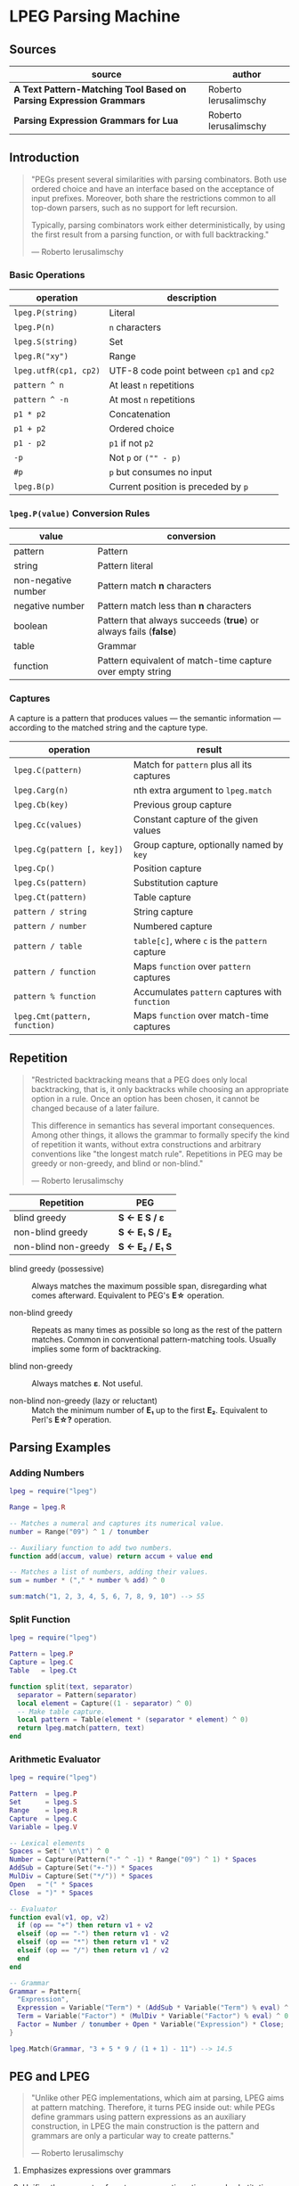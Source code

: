 * LPEG Parsing Machine

** Sources

| source                                                              | author                |
|---------------------------------------------------------------------+-----------------------|
| *A Text Pattern-Matching Tool Based on Parsing Expression Grammars* | Roberto Ierusalimschy |
| *Parsing Expression Grammars for Lua*                               | Roberto Ierusalimschy |

** Introduction

#+begin_quote
  "PEGs present several similarities with parsing combinators. Both use ordered choice
   and have an interface based on the acceptance of input prefixes. Moreover, both share
   the restrictions common to all top-down parsers, such as no support for left recursion.

   Typically, parsing combinators work either deterministically, by using the first result
   from a parsing function, or with full backtracking."

  — Roberto Ierusalimschy
#+end_quote

*** Basic Operations

| operation             | description                              |
|-----------------------+------------------------------------------|
| ~lpeg.P(string)~      | Literal                                  |
| ~lpeg.P(n)~           | ~n~ characters                           |
| ~lpeg.S(string)~      | Set                                      |
| ~lpeg.R("xy")~        | Range                                    |
| ~lpeg.utfR(cp1, cp2)~ | UTF-8 code point between ~cp1~ and ~cp2~ |
| ~pattern ^ n~         | At least ~n~ repetitions                 |
| ~pattern ^ -n~        | At most ~n~ repetitions                  |
| ~p1 * p2~             | Concatenation                            |
| ~p1 + p2~             | Ordered choice                           |
| ~p1 - p2~             | ~p1~ if not ~p2~                         |
| ~-p~                  | Not ~p~ or ~("" - p)~                    |
| ~#p~                  | ~p~ but consumes no input                |
| ~lpeg.B(p)~           | Current position is preceded by ~p~      |

*** ~lpeg.P(value)~ Conversion Rules

| value               | conversion                                                      |
|---------------------+-----------------------------------------------------------------|
| pattern             | Pattern                                                         |
| string              | Pattern literal                                                 |
| non-negative number | Pattern match *n* characters                                    |
| negative number     | Pattern match less than *n* characters                          |
| boolean             | Pattern that always succeeds (*true*) or always fails (*false*) |
| table               | Grammar                                                         |
| function            | Pattern equivalent of match-time capture over empty string      |

*** Captures

A capture is a pattern that produces values — the semantic information — according
to the matched string and the capture type.

| operation                     | result                                         |
|-------------------------------+------------------------------------------------|
| ~lpeg.C(pattern)~             | Match for ~pattern~ plus all its captures      |
| ~lpeg.Carg(n)~                | nth extra argument to ~lpeg.match~             |
| ~lpeg.Cb(key)~                | Previous group capture                         |
| ~lpeg.Cc(values)~             | Constant capture  of the given values          |
| ~lpeg.Cg(pattern [, key])~    | Group capture, optionally named by ~key~       |
| ~lpeg.Cp()~                   | Position capture                               |
| ~lpeg.Cs(pattern)~            | Substitution capture                           |
| ~lpeg.Ct(pattern)~            | Table capture                                  |
| ~pattern / string~            | String capture                                 |
| ~pattern / number~            | Numbered capture                               |
| ~pattern / table~             | ~table[c]~, where ~c~ is the ~pattern~ capture |
| ~pattern / function~          | Maps ~function~ over ~pattern~ captures        |
| ~pattern % function~          | Accumulates ~pattern~ captures with ~function~ |
| ~lpeg.Cmt(pattern, function)~ | Maps ~function~ over match-time captures       |

** Repetition

#+begin_quote
  "Restricted backtracking means that a PEG does only local backtracking, that is, it only
   backtracks while choosing an appropriate option in a rule. Once an option has been chosen,
   it cannot be changed because of a later failure.

   This difference in semantics has several important consequences. Among other things, it
   allows the grammar to formally specify the kind of repetition it wants, without extra
   constructions and arbitrary conventions like "the longest match rule". Repetitions in
   PEG may be greedy or non-greedy, and blind or non-blind."

   — Roberto Ierusalimschy
#+end_quote

| Repetition           | PEG              |
|----------------------+------------------|
| blind greedy         | *S <- E S / ε*   |
| non-blind greedy     | *S <- E₁ S / E₂* |
| non-blind non-greedy | *S <- E₂ / E₁ S* |

- blind greedy (possessive) :: Always matches the maximum possible span, disregarding what
  comes afterward. Equivalent to PEG's *E\star{}* operation.

- non-blind greedy :: Repeats as many times as possible so long as the rest of the pattern
  matches. Common in conventional pattern-matching tools. Usually implies some form of
  backtracking.

- blind non-greedy :: Always matches *ε*. Not useful.

- non-blind non-greedy (lazy or reluctant) :: Match the minimum number of *E₁* up to the
  first *E₂*. Equivalent to Perl's *E\star{}?* operation.

** Parsing Examples

*** Adding Numbers

#+begin_src lua
  lpeg = require("lpeg")

  Range = lpeg.R

  -- Matches a numeral and captures its numerical value.
  number = Range("09") ^ 1 / tonumber

  -- Auxiliary function to add two numbers.
  function add(accum, value) return accum + value end

  -- Matches a list of numbers, adding their values.
  sum = number * ("," * number % add) ^ 0

  sum:match("1, 2, 3, 4, 5, 6, 7, 8, 9, 10") --> 55
#+end_src

*** Split Function

#+begin_src lua
  lpeg = require("lpeg")

  Pattern = lpeg.P
  Capture = lpeg.C
  Table   = lpeg.Ct

  function split(text, separator)
    separator = Pattern(separator)
    local element = Capture((1 - separator) ^ 0)
    -- Make table capture.
    local pattern = Table(element * (separator * element) ^ 0)
    return lpeg.match(pattern, text)
  end
#+end_src

*** Arithmetic Evaluator

#+begin_src lua
  lpeg = require("lpeg")

  Pattern  = lpeg.P
  Set      = lpeg.S
  Range    = lpeg.R
  Capture  = lpeg.C
  Variable = lpeg.V

  -- Lexical elements
  Spaces = Set(" \n\t") ^ 0
  Number = Capture(Pattern("-" ^ -1) * Range("09") ^ 1) * Spaces
  AddSub = Capture(Set("+-")) * Spaces
  MulDiv = Capture(Set("*/")) * Spaces
  Open   = "(" * Spaces
  Close  = ")" * Spaces

  -- Evaluator
  function eval(v1, op, v2)
    if (op == "+") then return v1 + v2
    elseif (op == "-") then return v1 - v2
    elseif (op == "*") then return v1 * v2
    elseif (op == "/") then return v1 / v2
    end
  end

  -- Grammar
  Grammar = Pattern{
    "Expression",
    Expression = Variable("Term") * (AddSub * Variable("Term") % eval) ^ 0;
    Term = Variable("Factor") * (MulDiv * Variable("Factor") % eval) ^ 0;
    Factor = Number / tonumber + Open * Variable("Expression") * Close;
  }

  lpeg.Match(Grammar, "3 + 5 * 9 / (1 + 1) - 11") --> 14.5
#+end_src

** PEG and LPEG

#+begin_quote
  "Unlike other PEG implementations, which aim at parsing, LPEG aims at pattern matching.
   Therefore, it turns PEG inside out: while PEGs define grammars using pattern expressions
   as an auxiliary construction, in LPEG the main construction is the pattern and grammars
   are only a particular way to create patterns."

   — Roberto Ierusalimschy
#+end_quote

1. Emphasizes expressions over grammars

2. Unifies the concepts of captures, semantic actions, and substitutions.

3. Novel parsing machine.

*** Notational Differences

| peg      | lpeg           |
|----------+----------------|
| &pattern | ~#pattern~     |
| !pattern | ~-pattern~     |
| p1 / p2  | ~p1 + p2~      |
| pattern* | ~pattern ^ 0~  |
| pattern+ | ~pattern ^ 1~  |
| pattern? | ~pattern ^ -1~ |

*** Grammatical Differences

#+begin_example
  # === LPEG ===

  # LPEG = [a-z]+ or S <- [a-z]+
  #        ^----^    ^---------^
  #        pattern   grammar
  #
  # PEG  = S <- [a-z]+

 >
| pattern        <- grammar / simple-pattern
|
| grammar        <- (non-terminal "<-" spaces simple-pattern)+
|
| simple-pattern <- alternative ("/" spaces alternative)*
 >
  alternative    <- ([!&]? spaces suffix)+

  suffix         <- primary ([*+?] space)*

  primary        <- "(" spaces pattern ")" spaces
                  / "." spaces
                  / literal
                  / char-class
                  / non-terminal !"<-"

  literal        <- ["] (!["] .)* ["] spaces

  char-class     <- "[" (!"]" (. "-" . / .))* "]" spaces

  non-terminal   <- [a-zA-Z]+ spaces

  spaces         <- [ \t\n]*
#+end_example

** ~re~ Module

LPEG provides a regex-like expression syntax via the ~re~ module. Constructions are
listed in order of decreasing precedence.

*** Syntax

| syntax              | description                   |
|---------------------+-------------------------------|
| ( p )               | Grouping                      |
| & p                 | and predicate                 |
| ! p                 | not predicate                 |
| p1 p2               | Concatenation                 |
| p1 / p2             | Ordered choice                |
| p ?                 | Optional match                |
| p *                 | Zero or more                  |
| p +                 | One or more                   |
| p ^ n               | Exactly *n* repetitions       |
| p ^ +n              | At least *n* repetitions      |
| p ^ -n              | At most *n* repetitions       |
| (name <- p)+        | Grammar                       |
| 'string'            | Literal string                |
| "string"            | Literal string                |
| [class]             | Character class               |
| .                   | Any character                 |
| %name               | Predefined character class    |
| name                | Non-terminal                  |
| <name>              | Non-terminal                  |
| {}                  | Position capture              |
| { p }               | Simple capture                |
| {: p :}             | Anonymous capture             |
| {:name: p :}        | Named capture                 |
| {~ p ~}             | Substitution capture          |
| {\vert{} p \vert{}} | Table capture                 |
| =name               | Back reference                |
| p -> 'string'       | String capture                |
| p -> "string"       | String capture                |
| p -> number         | Numbered capture              |
| p -> name           | Function/query/string capture |
| p => name           | Match-time capture            |
| p >> name           | Accumulator capture           |

*** Grammar

#+begin_src lua
  grammar = [=[

  pattern         <- expression !.
  expression      <- S (grammar / alternative)

  alternative     <- sequence ('/' S sequence)*
  sequence        <- prefix*
  prefix          <- '&' S prefix / '!' S prefix / suffix
  suffix          <- primary S (([+*?]
                   / '^' [+-]? number
                   / '->' S (string / '{}' / name)
                   / '>>' S name
                   / '=>' S name) S)*

  primary         <- '(' expression ')' / string / class / defined
                   / '{:' (name ':')? expression ':}'
                   / '=' name
                   / '{}'
                   / '{~' expression '~}'
                   / '{|' expression '|}'
                   / '{' expression '}'
                   / '.'
                   / name S !arrow
                   / '<' name '>'

  grammar         <- definition+
  definition      <- name S arrow expression

  class           <- '[' '^'? item (!']' item)* ']'
  item            <- defined / range / .
  range           <- . '-' [^]]

  S               <- (%s / '--' [^%nl]*)*
  name            <- [A-Za-z_][A-Za-z0-9_]*
  arrow           <- '<-'
  number          <- [0-9]+
  string          <- '"' [^"]* '"' / "'" [^']* "'"
  defined         <- '%' name

  ]=]

  print(re.match(grammar, grammar))   -- A self description matches itself
#+end_src

** ~re~ Parsing Examples

*** String Reversal

#+begin_src lua
  reverse = re.compile[=[ R <- (!.) -> "" / ({.} R) -> "%2%1" ]=]
  reverse:match("1234567") --> "7654321"
#+end_src

*** CSV Decoder

#+begin_src lua
  record = re.compile[=[
      record  <- {| field ("." field)* |} (%nl / !.)
      field   <- escaped / content
      content <- { [^,"%nl]* }
      escaped <- '"' {~ ([^"] / '""' -> '"')* ~} '"'
  ]=]
#+end_src

*** Macro Expander

#+begin_src lua
  pattern = re.compile[=[
      text  <- {~ item* ~}
      item  <- macro / [^()] / "(" item* ")"
      arg   <- " "* {~ (!"," item)* ~}
      args  <- "(" arg ("," arg)* ")"
      macro <- ("apply" args) -> "%1(%2)"
             / ("add" args)   -> "%1 + %2"
             / ("mul" args)   -> "%1 * %2"
  ]=]

  pattern:match("add(mul(a, b), apply(f, x))") --> "a * b + f(x)"
#+end_src

** Finite Automata to PEG

Depending on the order of the terms in rule *A*, the grammar matches the longest or the
shortest subject's prefix ending with *ana*.

#+begin_example
  === NFA ===

  +-.->
   \ /
   [A]-a->[B]-n->[C]-a->(D)

  === PEG ===

  A <- . A / "a" B
  B <- "n" C
  C <- "a" D
  D <- ε
#+end_example

** The Parsing Machine

- State = (N ∪ Fail, N, StackEntry*, Capture*) :: The virtual machine keeps its state in
  four registers: *instruction*, *subject position*, *stack*, and *capture list*.

- N ∪ Fail (instruction) :: Keeps the index of the next instruction to be executed
  (a natural number). It may also have a special *Fail* value, meaning that some match
  failed and the machine must backtrack.

- N (subject position) :: Keeps the current position in the subject (a natural number).

- StackEntry* (stack) :: A list of two kinds of entries: *N ∪ (N, N, Capture\star{})*.
  The first kind represents return addresses (a natural number). Each nonterminal
  translates to a call to its corresponding production. When that production finishes
  in success it must return to the point after the call, which will be at the top of
  the stack. The second kind of entry represents pending alternatives (backtrack entries).
  Whenever there is a choice, the machine follows the first option and pushes on the
  stack information on how to pursue the other option if the first one fails. Each such
  entry comprises the instruction to follow in case of failure plus all information needed
  to backtrack to the current state (that is, the subject position and the capture list).

- Capture* (capture list) :: Keeps information about captures made by the pattern: *Capture = (N, N)*.
  Each entry stores the subject position and the index of the instruction that created the entry,
  wherein there is extra information about the capture.

*** Basic Instructions

| current state                 | instruction      | next state                 |
|-------------------------------+------------------+----------------------------|
| (p, i, e, c)                  | Char x, S[i] = x | (p+1, i+1, e, c)           |
| (p, i, e, c)                  | Char x, S[i] ≠ x | (Fail, i, e, c)            |
| (p, i, e, c)                  | Jump L           | (p+L, i, e, c)             |
| (p, i, e, c)                  | Choice L         | (p+1, i, (p+L, i, c):e, c) |
| (p, i, e, c)                  | Call L           | (p+L, i, (p+1):e, c)       |
| (p₀, i, p₁:e, c)              | Return           | (p₁, i, e, c)              |
| (p, i, h:e, c)                | Commit L         | (p+L, i, e, c)             |
| (p, i, e, c)                  | Capture K        | (p+1, i, e, (i, p):c)      |
| (p, i, e, c)                  | Fail             | (Fail, i, e, c)            |
| (Fail, i, p:e, c)             | any              | (Fail, i, e, c)            |
| (Fail, i₀, (p, i₁, c₁):e, c₀) | any              | (p, i₁, e, c₁)             |

- Char char :: If the character in the current subject position is equal to *char*. the machine
  consumes the current character and moves to the next instruction.

- Fail :: Forces failure. First the machine pops any return addresses from the top of the stack.
  If the stack is empty, the machine halts and the whole pattern fails. Otherwise, the machine
  pops the top backtrack entry and assigns the saved values to their respective registers.

- Jump label :: Jumps to instruction *label*. All instructions that need a label express the label
  as an offset from the current instruction. Jump instructions organize grammars and implement
  proper tail calls.

- Choice label :: Pushes a backtrack entry onto the stack, saving the current machine state plus
  the given label as the alternative instruction.

- Call label :: Calls instruction *label* by saving the stack address of the next instruction
  and then jumping to instruction *label*. *Call* implements non-terminals.

- Return :: Returns from a *Call*, popping an address from the stack and jumping to it. Complete
  patterns leave no entries on the stack.

- Commit label :: Commits to a *Choice*. Discards the top entry from the stack and jumps to *label*.

- Capture extra-info :: Adds an entry to the capture list with the current subject position and
  instruction. If the complete pattern matches, a post-processor traverses the capture list and,
  using the pointers to the instructions that created each entry, builds the capture values.

- End :: The machine returns, signalling that the match succeeds. This instruction appears only
  as the last one of a complete pattern.

*** Basic Instructions: C Encoding

#+begin_src c
  // Char x, s[i] = x [ (p, i, e, c) -> (p+1, i+1, e, c) ]
  // Char x, S[i] ≠ x [ (p, i, e, c) -> (Fail, i, e, c) ]
  case IChar: {
    if ((byte)*s == p->i.aux1 && s < e) { p++; s++; }
    else goto fail;
    continue;
  }
  // Jump L [ (p, i, e, c) -> (p+L, i, e, c) ]
  case IJmp: {
    p += getoffset(p);
    continue;
  }
  // Choice L [ (p, i, e, c) -> (p+1, i, (p+L, i, c):e, c) ]
  case IChoice: {
    if (stack == stacklimit) {
      stack = doublestack(L, &stacklimit, ptop);
    }
    stack->p = p + getoffset(p);
    stack->s = s;
    stack->caplevel = captop;
    stack++;
    p += 2;
    continue;
  }

  // Call L [ (p, i, e, c) -> (p+L, i, (p+1):e, c) ]
  case ICall: {
    if (stack == stacklimit) {
      stack = doublestack(L, &stacklimit, ptop);
    }
    stack->s = NULL;
    // Save return address.
    stack->p = p + 2;
    stack++;
    p += getoffset(p);
    continue;
  }
  // Return [ (p₀, i, p₁:e, c) -> (p₁, i, e, c) ]
  case IRet: {
    assert(stack > getstackbase(L, ptop) && (stack - 1)->s == NULL);
    // "stack" points to first empty slot in "Stack".
    p = (--stack)->p;
    continue;
  }
  // Commit L [ (p, i, h:e, c) -> (p+L, i, e, c) ]
  case ICommit: {
    assert(stack > getstackbase(L, ptop) && (stack - 1)->s != NULL);
    stack--;
    p += getoffset(p);
    continue;
  }
  // Capture (index, instruction) [ (p, i, e, c) -> (p+1, i, e, (i, p):c) ]
  case ICloseCapture: {
    Capture *open = findopen(capture + captop, s - o);
    assert(captop > 0);
    // If possible, turn capture into a full capture.
    if (open) {
      open->siz = (s - o) - open->index + 1;
      p++;
      continue;
    }
    // Must create a close capture.
    else {
      // Mark entry as closed.
      capture[captop].siz = 1;
      capture[captop].index = s - o;
      goto pushcapture;
    }
  }
  case IOpenCapture: {
    // Mark entry as open.
    capture[captop].siz = 0;
    capture[captop].index = s - o;
    goto pushcapture;
  }
  case IFullCapture: {
    // Save capture size.
    capture[captop].siz = getoff(p) + 1;
    capture[captop].index = s - o - getoff(p);
  }
  pushcapture: {
    capture[captop].idx = p->i.aux2.key;
    capture[captop].kind = getkind(p);
    captop++;
    capture = growcap(L, capture, &capsize, captop, 0, ptop);
    p++;
    continue;
  }
  // FailTwice [ (p, i, h:e, c) -> (Fail, i, e, c) ]
  case IFailTwice: {
    assert(stack > getstackbase(L, ptop));
    stack--;
  }
  // FALLTHROUGH
  // Fail [ (Fail, i, p:e, c)             -> (Fail, i, e, c) ]
  //      [ (Fail, i₀, (p, i₁, c₁):e, c₀) -> (p, i₁, e, c₁)  ]
  case IFail:
  // Pattern failed. Try to backtrack.
  fail: {
    // Remove pending calls.
    do {
      assert(stack > getstackbase(L, ptop));
      s = (--stack)->s;
    } while (s == NULL);
     // Are there matchtime captures?
    if (ndyncap > 0) {
      ndyncap -= removedyncap(L, capture, stack->caplevel, captop);
    }
    captop = stack->caplevel;
    p = stack->p;
    continue;
  }
  // End
  case IEnd: {
    assert(stack == getstackbase(L, ptop) + 1);
    capture[captop].kind = Cclose;
    capture[captop].index = MAXINDT;
    return s;
  }
#+end_src

*** Extra Instructions

| current state                | instruction                    | next state                     |
|------------------------------+--------------------------------+--------------------------------|
| (p, i, e, c)                 | Charset X, S[i] ∈ X            | (p+1, i+1, e, c)               |
| (p, i, e, c)                 | Charset X, S[i] ∉ X            | (Fail, i, e, c)                |
| (p, i, e, c)                 | Any n, i + n ≤ \vert{}S\vert{} | (p+1, i+n, e, c)               |
| (p, i, e, c)                 | Any n, i + n > \vert{}S\vert{} | (Fail, i, e, c)                |
| (p₀, i₀, (p₁, i₁, c₁):e, c₀) | PartialCommit L                | (p₀+L, i₀, (p₁, i₀, c₀):e, c₀) |
| (p, i, e, c)                 | Span X, S[i] ∈ X               | (p, i+1, e, c)                 |
| (p, i, e, c)                 | Span X, S[i] ∉ X               | (p+1, i, e, c)                 |
| (p, i, h:e, c)               | FailTwice                      | (Fail, i, e, c)                |
| (p₀, i₀, (p₁, i₁, c₁):e, c₀) | BackCommit L                   | (p₀+L, i₁, e, c₁)              |

- Charset set :: Is the current character a member of the *set*. Sets are represented as bit sets,
  with one bit for each possible character value.

- Any n :: Checks whether there are at least *n* characters in the current subject position.

*** Extra Instructions: C Encoding

#+begin_src c
  // Charset X, S[i] ∈ X | (p+1, i+1, e, c)
  case ISet: {
    uint c = (byte)*s;
    if (charinset(p, (p+1)->buff, c) && s < e)
      { p += 1 + p->i.aux2.set.size; s++; }
    else goto fail;
    continue;
  }
  // Any n, i + n ≤ |S| | (p+1, i+n, e, c)
  // Any n, i + n > |S| | (Fail, i, e, c)
  case IAny: {
    if (s < e) { p++; s++; }
    else goto fail;
    continue;
  }
#+end_src

** Grammars to Instructions

*** Literals

A literal string translates to a sequence of ~Char~ instructions, one for each character.
~lpeg.P(n)~ translates to ~Any n~. Both sets and ranges translate to ~Charset X~.

#+begin_src lua
  -- === LPEG ===
  lpeg.P("ana")

  -- === Virtual Machine ===
  -- Char "a"    (p+1, i+1, e, c)
  -- Char "n"    (p+1, i+1, e, c)
  -- Char "a"    (p+1, i+1, e, c)
#+end_src

*** Concatenation

Sequences instructions.

#+begin_src lua
  -- === LPEG ===
  lpeg.P("a") * lpeg.P("b") * lpeg.P("c")

  -- === Virtual Machine ===
  --  Char "a"    (p+1, i+1, e, c)
  --  Char "b"    (p+1, i+1, e, c)
  --  Char "c"    (p+1, i+1, e, c)
#+end_src

*** Ordered Choice

The machine saves the state and then runs *p1*. If *p1* successsful, executes *Commit L2*,
which removes the saved state from the stack and jumps to the end of the pattern, *L2*.
If *p1* fails, the machine backtracks to the initial saved state and jumps to *L1* and
tries *p2*. If *p2* fails then choice fails.

*Optimization 1*: If both *p1* and *p2* are character sets, *p1 + p2* translates to a single
*charset* instruction with the union of both sets.

*Optimization 2*: If the first alternative succeeds, associating left for *n* alternatives
would require *n* choices plus *n* commits, whereas associating right would require only one
choice-commit pair.

#+begin_src lua
  -- === LPEG ===
  lpeg.P("a") + lpeg.P("b")

  -- === Virtual Machine ===
  --     Choice L1    (p+1, i, (p+L1, i, c):e, c)
  --     Char "a"     (p+1, i+1, e, c)
  --     Commit L2    (p, i, h:e, c) -> (p+L2, i, e, c)
  -- L1: Char "b"     (p+1, i+1, e, c)
  -- L2: ...

  --- === LPEG ===
  (lpeg.P("a") + lpeg.P("b")) + lpeg.P("c")

  -- === Virtual Machine ===
  --     Choice L1    (p+1, i, (p+L1, i, c):e, c)
  --     Choice L2    (p+1, i, (p+L2, i, c):e, c)
  --     Char "a"     (p+1, i+1, e, c)
  --     Commit L3    (p, i, h:e, c) -> (p+L3, i, e, c)
  -- L2: Char "b"     (p+1, i+1, e, c)
  -- L3: Commit L4    (p, i, h:e, c) -> (p+L4, i, e, c)
  -- L1: Char "c"     (p+1, i+1, e, c)
  -- L4: ...

  -- === LPEG (optimization) ===
  lpeg.P("a") + (lpeg.P("b") + lpeg.P("c"))

  -- === Virtual Machine ===
  --     Choice L1    (p+1, i, (p+L1, i, c):e, c)
  --     Char "a"     (p+1, i+1, e, c)
  --     Commit L2    (p, i, h:e, c) -> (p+L2, i, e, c)
  -- L1: Choice L3    (p+1, i, (p+L3, i, c):e, c)
  --     Char "b"     (p+1, i+1, e, c)
  --     Commit L2    (p, i, h:e, c) -> (p+L2, i, e, c)
  -- L3: Char "c"     (p+1, i+1, e, c)
  -- L2: ...
#+end_src

*** Repetition

The ~Choice~ and ~PartialCommit~ operations together create a loop where only the subject
position and the capture list are repeatedly updated. Instead of removing an entry from the stack
and adding a new one, the instruction simply updates the top entry.

Repeated character classes have a dedicated instruction, ~Span charset~ that consumes a maximum
span of input characters that belong to the given character set.

#+begin_src lua
  -- === LPEG ===
  lpeg.P("a") ^ 0

  -- === Virtual Machine ===
  -- L1: Choice L2    (p+1, i, (p+L2, i, c):e, c)
  --     Char "a"     (p+1, i+1, e, c)
  --     Commit L1    (p, i, h:e, c) -> (p+L1, i, e, c)
  -- L2: ...

  -- === Virtual Machine (optimization) ===
  --     Choice L2           (p+1, i, (p+L2, i, c):e, c)
  -- L1: Char "a"            (p+1, i+1, e, c)
  --     PartialCommit L1    (p₀, i₀, (p₁, i₁, c₁):e, c₀) -> (p₀+L1, i₀, (p₁, i₀, c₀):e, c₀)
  -- L2: ...
#+end_src

*** Not Predicate

The ~Choice~ and ~FailTwice~ operations together act like two consecutive fails, removing
the top entry from the stack and then failing.

The difference operator for two patterns, *p1 - p2*, is usually encoded according to *-p2 * p1*.
In the case where *p1* and *p2* are characters sets, they are encoded as a single *Charset X*
instruction that is the set difference between the two patterns.

#+begin_src lua
  -- === LPEG ===
  -lpeg.P("a")

  -- === Virtual Machine ===
  --     Choice L2    (p+1, i, (p+L2, i, c):e, c)
  --     Char "a"     (p+1, i+1, e, c)
  --     Commit L1    (p, i, h:e, c) -> (p+L1, i, e, c)
  -- L1: Fail
  -- L2: ...

  -- === Virtual Machine (optimization) ===
  --     Choice L1    (p+1, i, (p+L1, i, c):e, c)
  --     Char "a"     (p+1, i+1, e, c)
  --     FailTwice    (p, i, h:e, c) -> (Fail, i, e, c)
  -- L1: ...
#+end_src

*** And Predicate

If *p* fails, the *BackCommit* instruction backtracks to the initial subject position and
jumps to the pattern's end. If *p* fails, control goes to *L1* wherein the whole pattern fails.

#+begin_src lua
  -- === LPEG ===
  #lpeg.P("a")

  -- === Virtual Machine ===
  --     Choice L1        (p+1, i, (p+L1, i, c):e, c)
  --     Char "a"         (p+1, i+1, e, c)
  --     BackCommit L2    (p₀, i₀, (p₁, i₁, c₁):e, c₀) -> (p₀+L2, i₁, e, c₁)
  -- L1: Fail
  -- L2: ...
#+end_src

*** Calling Grammars

Each non-terminal translates to a *Call* opcode, and each rule ends with a *Return* opcode.
At its creation, a non-terminal is not yet part of a grammar, so *LPEG* inserts the placeholder
instruction *OpenCall*. Then, when the grammar is complete, *LPEG* combines the rules, ending
each with a *Return* instruction and translating each *OpenCall* to a *Call* instruction
with the appropriate offset.

#+begin_src lua
  -- === LPEG ===

  Pattern  = lpeg.P
  Variable = lpeg.V
  Set      = lpeg.S

  Grammar = Pattern{
        "S",                                 -- start symbol
        S = Variable("B") + (1 - Set("()")), -- S <- <B> / [^()]
        B = '(' * Variable("S") * ')'        -- B <- '(' <S> ')'
  }

  -- === Virtual Machine ===
  --
  --     Call S           (p+S, i, (p+1):e, c
  --     Jump L2          (p+L2, i, e, c)
  --
  --  S: Choice L4        (p+1, i, (p+L4, i, c):e, c)
  --     Call B           (p+B, i, (p+1):e, c
  --     Commit L5        (p, i, h:e, c) -> (p+L5, i, e, c)
  -- L4: Charset [^()]    (p+1, i+1, e, c)
  -- L5: Return           (p₀, i, p₁:e, c) -> (p₁, i, e, c)
  --
  --  B: Char '('         (p+1, i+1, e, c)
  --     Call S           (p+S, i, (p+1):e, c
  --     Char ')'         (p+1, i+1, e, c)
  --     Return           (p₀, i, p₁:e, c) -> (p₁, i, e, c)
  --
  -- L2: End
#+end_src

*** Tail Call Optimization

An *OpenCall* followed by a *Return* instruction is translated to a *Jump* instruction
— otherwise known as a tail call.

#+begin_src lua
  -- === LPEG ===

  Variable = lpeg.V
  Pattern  = lpeg.P
  Any      = Pattern(1)

  -- X <- "abc" / . X
  Pattern{
      "X";
      X = Pattern("abc") + Any * Variable("X")
  }

  -- === Virtual Machine ===
  --
  --     Call X                  (p+X, i, (p+1):e, c)
  --     Jump L2                 (p+L2, i, e, c)
  --  X: Choice L1               (p+1, i, (p+L1, i, c):e, c)
  --     Char "a"                (p+1, i+1, e, c)
  --     Char "b'                (p+1, i+1, e, c)
  --     Char "c"                (p+1, i+1, e, c)
  --     Commit L3               (p, i, h:e, c) -> (p+L3, i, e, c)
  -- L1: Any 1                   (p+1, i+n, e, c)
  --     Jump X <- Tail Call     (p+X, i, e, c)
  -- L3: Return                  (p₀, i, p₁:e, c) -> (p₁, i, e, c)
  -- L2: ...
#+end_src

*** Head Fail Optimizations

| current state | instruction                        | next state                   |
|---------------+------------------------------------+------------------------------|
| (p, i, e, c)  | TestChar x L, S[i] = x             | (p+1, i+1, e, c)             |
| (p, i, e, c)  | TestChar x L, S[i] ≠ x             | (p+L, i, e, c)               |
| (p, i, e, c)  | TestCharset X L, S[i] ∈ X          | (p+1, i+1, e, c)             |
| (p, i, e, c)  | TestCharset X L, S[i] ∉ X          | (p+L, i, e, c)               |
| (p, i, e, c)  | TestAny n L, i+n ≤ \vert{}S\vert{} | (p+1, i+1, e, c)             |
| (p, i, e, c)  | TestAny n L, i+n > \vert{}S\vert{} | (p+L, i, e, c)               |
| (p, i, e, c)  | Choice L d                         | (p+1, i, (p+L, i-d, c):e, c) |

*** Captures

#+begin_src lua
  -- === LPEG ===

  Pattern = lpeg.P
  Capture = lpeg.C

  Capture(Pattern("abc"))

  -- === Virtual Machine ===
  --
  -- Capture begin
  -- Char "a"
  -- Char "b"
  -- Char "c"
  -- Capture end

  -- === Optimization ===
  --
  -- Char "a"
  -- Char "b"
  -- Char "c"
  -- Capture full 3
#+end_src
